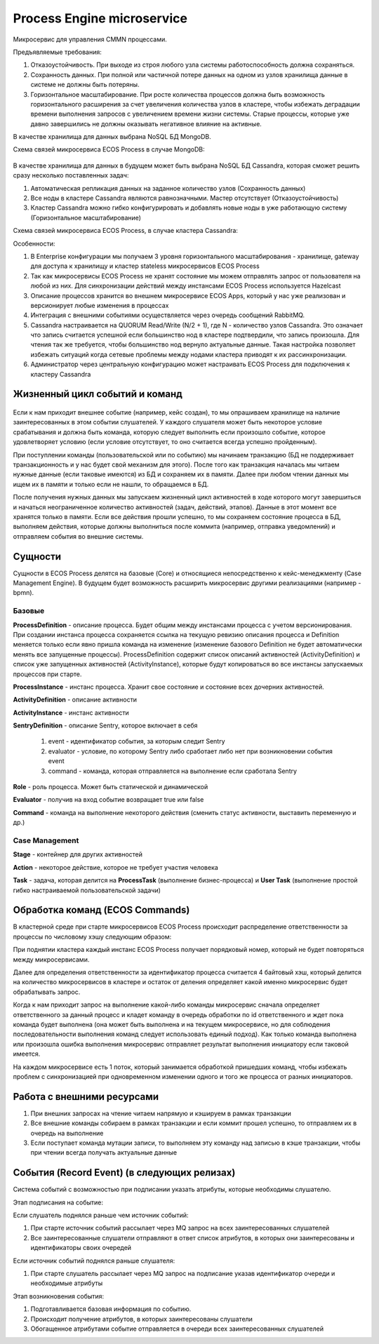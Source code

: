Process Engine microservice
============================

Микросервис для управления CMMN процессами.

Предъявляемые требования:

1. Отказоустойчивость. При выходе из строя любого узла системы работоспособность должна сохраняться.
2. Сохранность данных. При полной или частичной потере данных на одном из узлов хранилища данные в системе не должны быть потеряны.
3. Горизонтальное масштабирование. При росте количества процессов должна быть возможность горизонтального расширения за счет увеличения количества узлов в кластере, чтобы избежать деградации времени выполнения запросов с увеличением времени жизни системы. Старые процессы, которые уже давно завершились не должны оказывать негативное влияние на активные.

В качестве хранилища для данных выбрана NoSQL БД MongoDB.

Схема связей микросервиса ECOS Process в случае MongoDB:

 .. image:: _static/Process_engine_1.png
       :width: 600
       :align: center

В качестве хранилища для данных в будущем может быть выбрана NoSQL БД Cassandra, которая сможет решить сразу несколько поставленных задач:

1. Автоматическая репликация данных на заданное количество узлов (Сохранность данных)
2. Все ноды в кластере Cassandra являются равнозначными. Мастер отсутствует (Отказоустойчивость)
3. Кластер Cassandra можно гибко конфигурировать и добавлять новые ноды в уже работающую систему (Горизонтальное масштабирование)

Схема связей микросервиса ECOS Process, в случае кластера Cassandra:

Особенности:

1. В Enterprise конфигурации мы получаем 3 уровня горизонтального масштабирования - хранилище, gateway для доступа к хранилищу и кластер stateless микросервисов ECOS Process
2. Так как микросервисы ECOS Process не хранят состояние мы можем отправлять запрос от пользователя на любой из них. Для синхронизации действий между инстансами ECOS Process используется Hazelcast
3. Описание процессов хранится во внешнем микросервисе ECOS Apps, который у нас уже реализован и версионирует любые изменения в процессах
4. Интеграция с внешними событиями осуществляется через очередь сообщений RabbitMQ.
5. Cassandra настраивается на QUORUM Read/Write (N/2 + 1), где N - количество узлов Cassandra. Это означает что запись считается успешной если большинство нод в кластере подтвердили, что запись произошла. Для чтения так же требуется, чтобы большинство нод вернуло актуальные данные. Такая настройка позволяет избежать ситуаций когда сетевые проблемы между нодами кластера приводят к их рассинхронизации.
6. Администратор через центральную конфигурацию может настраивать ECOS Process для подключения к кластеру Cassandra


Жизненный цикл событий и команд
--------------------------------

 .. image:: _static/Process_engine_2.png
       :width: 600
       :align: center

Если к нам приходит внешнее событие (например, кейс создан), то мы опрашиваем хранилище на наличие заинтересованных в этом событии слушателей. У каждого слушателя может быть некоторое условие срабатывания и должна быть команда, которую следует выполнить если произошло событие, которое удовлетворяет условию (если условие отсутствует, то оно считается всегда успешно пройденным).

При поступлении команды (пользовательской или по событию) мы начинаем транзакцию (БД не поддерживает транзакционность и у нас будет свой механизм для этого). После того как транзакция началась мы читаем нужные данные (если таковые имеются) из БД и сохраняем их в памяти. Далее при любом чтении данных мы ищем их в памяти и только если не нашли, то обращаемся в БД.

После получения нужных данных мы запускаем жизненный цикл активностей в ходе которого могут завершиться и начаться неограниченное количество активностей (задач, действий, этапов). Данные в этот момент все хранятся только в памяти. Если все действия прошли успешно, то мы сохраняем состояние процесса в БД, выполняем действия, которые должны выполниться после коммита (например, отправка уведомлений) и отправляем события во внешние системы.

Сущности
----------

Сущности в ECOS Process делятся на базовые (Core) и относящиеся непосредственно к кейс-менеджменту (Case Management Engine). В будущем будет возможность расширить микросервис другими реализациями (например - bpmn).

 .. image:: _static/Process_engine_3.png
       :width: 600
       :align: center

Базовые
~~~~~~~~~

**ProcessDefinition** - описание процесса. Будет общим между инстансами процесса с учетом версионирования. При создании инстанса процесса сохраняется ссылка на текущую ревизию описания процесса и Definition меняется только если явно пришла команда на изменение (изменение базового Definition не будет автоматически менять все запущенные процессы). ProcessDefinition содержит список описаний активностей (ActivityDefinition) и список уже запущенных активностей (ActivityInstance), которые будут копироваться во все инстансы запускаемых процессов при старте.

**ProcessInstance** - инстанс процесса. Хранит свое состояние и состояние всех дочерних активностей.

**ActivityDefinition** - описание активности

**ActivityInstance** - инстанс активности

**SentryDefinition** - описание Sentry, которое включает в себя

   1. event - идентификатор события, за которым следит Sentry
   2. evaluator - условие, по которому Sentry либо сработает либо нет при возникновении события event
   3. command - команда, которая отправляется на выполнение если сработала Sentry

**Role** - роль процесса. Может быть статической и динамической

**Evaluator** - получив на вход событие возвращает true или false

**Command** - команда на выполнение некоторого действия (сменить статус активности, выставить переменную и др.)

Case Management
~~~~~~~~~~~~~~~

**Stage** - контейнер для других активностей

**Action** - некоторое действие, которое не требует участия человека

**Task** - задача, которая делится на **ProcessTask** (выполнение бизнес-процесса) и **User Task** (выполнение простой гибко настраиваемой пользовательской задачи)

Обработка команд (ECOS Commands)
----------------------------------

В кластерной среде при старте микросервисов ECOS Process происходит распределение ответственности за процессы по числовому хэшу следующим образом:

При поднятии кластера каждый инстанс ECOS Process получает порядковый номер, который не будет повторяться между микросервисами.

Далее для определения ответственности за идентификатор процесса считается 4 байтовый хэш, который делится на количество микросервисов в кластере и остаток от деления определяет какой именно микросервис будет обрабатывать запрос.

Когда к нам приходит запрос на выполнение какой-либо команды микросервис сначала определяет ответственного за данный процесс и кладет команду в очередь обработки по id ответственного и ждет пока команда будет выполнена (она может быть выполнена и на текущем микросервисе, но для соблюдения последовательности выполнения команд следует использовать единый подход). Как только команда выполнена или произошла ошибка выполнения микросервис отправляет результат выполнения инициатору если таковой имеется.

На каждом микросервисе есть 1 поток, который занимается обработкой пришедших команд, чтобы избежать проблем с синхронизацией при одновременном изменении одного и того же процесса от разных инициаторов.

Работа с внешними ресурсами
----------------------------

1. При внешних запросах на чтение читаем напрямую и кэшируем в рамках транзакции
2. Все внешние команды собираем в рамках транзакции и если коммит прошел успешно, то отправляем их в очередь на выполнение
3. Если поступает команда мутации записи, то выполняем эту команду над записью в кэше транзакции, чтобы при чтении всегда получать актуальные данные

События (Record Event) (в следующих релизах)
---------------------------------------------

Система событий с возможностью при подписании указать атрибуты, которые необходимы слушателю.

Этап подписания на событие:

Если слушатель поднялся раньше чем источник событий:

1. При старте источник событий рассылает через MQ запрос на всех заинтересованных слушателей
2. Все заинтересованные слушатели отправляют в ответ список атрибутов, в которых они заинтересованы и идентификаторы своих очередей

Если источник событий поднялся раньше слушателя:

1. При старте слушатель рассылает через MQ запрос на подписание указав идентификатор очереди и необходимые атрибуты

Этап возникновения события:

1. Подготавливается базовая информация по событию.
2. Происходит получение атрибутов, в которых заинтересованы слушатели
3. Обогащенное атрибутами событие отправляется в очереди всех заинтересованных слушателей